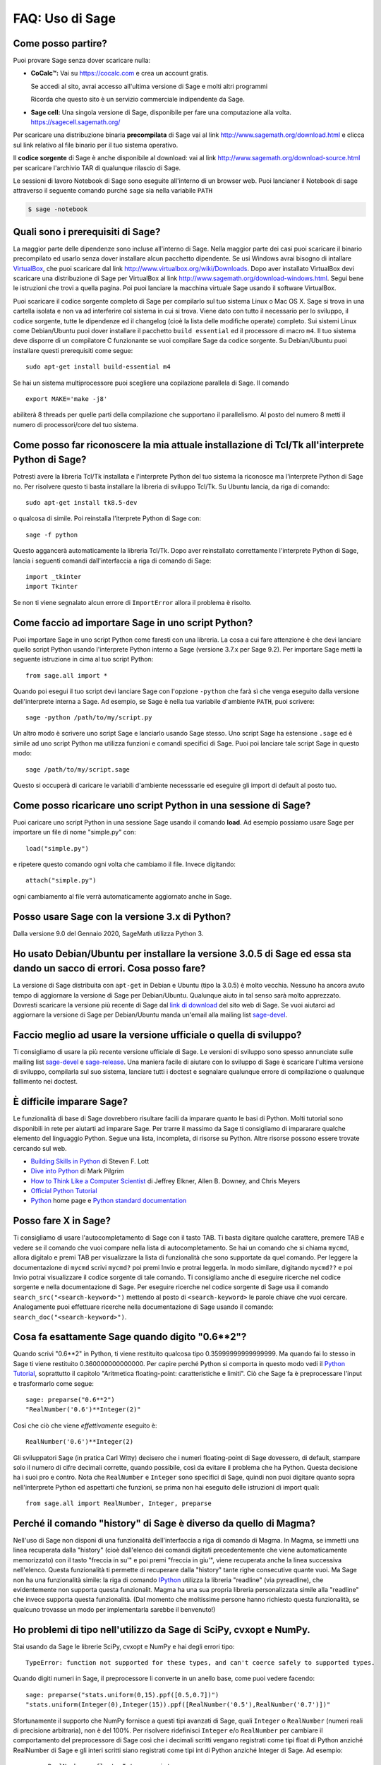.. _chapter-faq-usage:

================
FAQ: Uso di Sage
================


Come posso partire?
"""""""""""""""""""

Puoi provare Sage senza dover scaricare nulla:

* **CoCalc™:** Vai su https://cocalc.com e crea un account gratis.

  Se accedi al sito, avrai accesso all'ultima versione di Sage e molti
  altri programmi

  Ricorda che questo sito è un servizio commerciale indipendente
  da Sage.

* **Sage cell:** Una singola versione di Sage, disponibile per
  fare una computazione alla volta. https://sagecell.sagemath.org/


Per scaricare una distribuzione binaria **precompilata** di Sage
vai al link http://www.sagemath.org/download.html e clicca sul link
relativo al file binario per il tuo sistema operativo.

Il **codice sorgente** di Sage è anche disponibile al download:
vai al link http://www.sagemath.org/download-source.html
per scaricare l'archivio TAR di qualunque rilascio di Sage.

Le sessioni di lavoro Notebook di Sage sono eseguite all'interno di
un browser web. Puoi lancianer il Notebook di sage attraverso il
seguente comando purché ``sage`` sia nella variabile ``PATH``

.. CODE-BLOCK:: shell-session

    $ sage -notebook


Quali sono i prerequisiti di Sage?
""""""""""""""""""""""""""""""""""

La maggior parte delle dipendenze sono incluse all'interno di Sage.
Nella maggior parte dei casi puoi scaricare il binario precompilato
ed usarlo senza dover installare alcun pacchetto dipendente. Se usi
Windows avrai bisogno di intallare
`VirtualBox <http://www.virtualbox.org>`_,
che puoi scaricare dal link http://www.virtualbox.org/wiki/Downloads.
Dopo aver installato VirtualBox devi scaricare una distribuzione di
Sage per VirtualBox al link
http://www.sagemath.org/download-windows.html.
Segui bene le istruzioni che trovi a quella pagina. Poi puoi lanciare
la macchina virtuale Sage usando il software VirtualBox.

Puoi scaricare il codice sorgente completo di Sage per compilarlo sul
tuo sistema Linux o Mac OS X. Sage si trova in una cartella isolata e
non va ad interferire col sistema in cui si trova. Viene dato con
tutto il necessario per lo sviluppo, il codice sorgente, tutte le
dipendenze ed il changelog (cioè la lista delle modifiche operate)
completo. Sui sistemi Linux come Debian/Ubuntu puoi dover installare
il pacchetto ``build essential`` ed il processore di macro ``m4``. Il
tuo sistema deve disporre di un compilatore C funzionante se vuoi
compilare Sage da codice sorgente. Su Debian/Ubuntu puoi installare
questi prerequisiti come segue::

    sudo apt-get install build-essential m4

Se hai un sistema multiprocessore puoi scegliere una
copilazione parallela di Sage. Il comando ::

    export MAKE='make -j8'

abiliterà 8 threads per quelle parti della compilazione che supportano
il parallelismo. Al posto del numero 8 metti il numero di
processori/core del tuo sistema.


Come posso far riconoscere la mia attuale installazione di Tcl/Tk all'interprete Python di Sage?
""""""""""""""""""""""""""""""""""""""""""""""""""""""""""""""""""""""""""""""""""""""""""""""""

Potresti avere la libreria Tcl/Tk installata e l'interprete Python del
tuo sistema la riconosce ma l'interprete Python di Sage no.
Per risolvere questo ti basta installare la libreria di sviluppo
Tcl/Tk. Su Ubuntu lancia, da riga di comando::

    sudo apt-get install tk8.5-dev

o qualcosa di simile. Poi reinstalla l'iterprete Python di Sage con::

    sage -f python

Questo aggancerà automaticamente la libreria Tcl/Tk.
Dopo aver reinstallato correttamente l'interprete Python di Sage,
lancia i seguenti comandi dall'interfaccia a riga di comando di Sage::

    import _tkinter
    import Tkinter

Se non ti viene segnalato alcun errore di ``ImportError``
allora il problema è risolto.


Come faccio ad importare Sage in uno script Python?
"""""""""""""""""""""""""""""""""""""""""""""""""""

Puoi importare Sage in uno script Python come faresti con una libreria.
La cosa a cui fare attenzione è che devi lanciare quello script Python
usando l'interprete Python interno a Sage
(versione 3.7.x per Sage 9.2).
Per importare Sage metti la seguente istruzione in
cima al tuo script Python::

    from sage.all import *

Quando poi esegui il tuo script devi lanciare Sage con l'opzione
``-python`` che farà sì che venga eseguito dalla versione
dell'interprete interna a Sage. Ad esempio, se Sage è nella tua
variabile d'ambiente ``PATH``, puoi scrivere::

    sage -python /path/to/my/script.py

Un altro modo è scrivere uno script Sage e lanciarlo usando Sage
stesso. Uno script Sage ha estensione  ``.sage`` ed è simile ad uno
script Python ma utilizza funzioni e comandi specifici di Sage.
Puoi poi lanciare tale script Sage in questo modo::

    sage /path/to/my/script.sage

Questo si occuperà di caricare le variabili d'ambiente necesssarie
ed eseguire gli import di default al posto tuo.


Come posso ricaricare uno script Python in una sessione di Sage?
""""""""""""""""""""""""""""""""""""""""""""""""""""""""""""""""

Puoi caricare uno script Python in una sessione Sage usando il comando
**load**. Ad esempio possiamo usare Sage per importare un file di
nome "simple.py" con::

    load("simple.py")

e ripetere questo comando ogni volta che cambiamo il file.
Invece digitando::

    attach("simple.py")

ogni cambiamento al file verrà automaticamente aggiornato
anche in Sage.


Posso usare Sage con la versione 3.x di Python?
"""""""""""""""""""""""""""""""""""""""""""""""

Dalla versione 9.0 del Gennaio 2020, SageMath utilizza Python 3.


Ho usato Debian/Ubuntu per installare la versione 3.0.5 di Sage ed essa sta dando un sacco di errori. Cosa posso fare?
""""""""""""""""""""""""""""""""""""""""""""""""""""""""""""""""""""""""""""""""""""""""""""""""""""""""""""""""""""""

La versione di Sage distribuita con ``apt-get`` in Debian e Ubuntu
(tipo la 3.0.5) è molto vecchia. Nessuno ha ancora avuto tempo di
aggiornare la versione di Sage per Debian/Ubuntu.
Qualunque aiuto in tal senso sarà molto apprezzato.
Dovresti scaricare la versione più recente di Sage dal
`link di download <http://www.sagemath.org/download.html>`_ del sito
web di Sage. Se vuoi aiutarci ad aggiornare la versione di Sage per
Debian/Ubuntu manda un'email alla mailing list
`sage-devel <http://groups.google.com/group/sage-devel>`_.


Faccio meglio ad usare la versione ufficiale o quella di sviluppo?
""""""""""""""""""""""""""""""""""""""""""""""""""""""""""""""""""

Ti consigliamo di usare la più recente versione ufficiale di Sage.
Le versioni di sviluppo sono spesso annunciate sulle mailing list
`sage-devel <http://groups.google.com/group/sage-devel>`_ e
`sage-release <http://groups.google.com/group/sage-release>`_.
Una maniera facile di aiutare con lo sviluppo di Sage è scaricare
l'ultima versione di sviluppo, compilarla sul suo sistema,
lanciare tutti i doctest e segnalare qualunque errore di compilazione
o qualunque fallimento nei doctest.


È difficile imparare Sage?
""""""""""""""""""""""""""

Le funzionalità di base di Sage dovrebbero risultare facili da imparare
quanto le basi di Python. Molti tutorial sono disponibili in rete
per aiutarti ad imparare Sage. Per trarre il massimo da Sage
ti consigliamo di impararare qualche elemento del linguaggio Python.
Segue una lista, incompleta, di risorse su Python.
Altre risorse possono essere trovate cercando sul web.

* `Building Skills in Python <http://homepage.mac.com/s_lott/books/python.html>`_
  di Steven F. Lott
* `Dive into Python <http://www.diveintopython.net>`_
  di Mark Pilgrim
* `How to Think Like a Computer Scientist <http://www.openbookproject.net/thinkCSpy>`_
  di Jeffrey Elkner, Allen B. Downey, and Chris Meyers
* `Official Python Tutorial <http://docs.python.org/tutorial>`_
* `Python <http://www.python.org>`_ home page e
  `Python standard documentation <http://docs.python.org>`_


Posso fare X in Sage?
"""""""""""""""""""""

Ti consigliamo di usare l'autocompletamento di Sage con il tasto TAB.
Ti basta digitare qualche carattere, premere TAB e vedere se il
comando che vuoi compare nella lista di autocompletamento.
Se hai un comando che si chiama ``mycmd``,
allora digitalo e premi TAB per visualizzare la lista di funzionalità
che sono supportate da quel comando. Per leggere la documentazione di
``mycmd`` scrivi ``mycmd?`` poi premi Invio e protrai leggerla.
In modo similare, digitando ``mycmd??`` e poi Invio potrai
visualizzare il codice sorgente di tale comando.
Ti consigliamo anche di eseguire ricerche nel codice sorgente e
nella documentazione di Sage. Per eseguire ricerche nel codice
sorgente di Sage usa il comando
``search_src("<search-keyword>")``
mettendo al posto di ``<search-keyword>`` le parole chiave che
vuoi cercare.
Analogamente puoi effettuare ricerche nella documentazione di
Sage usando il comando:
``search_doc("<search-keyword>")``.


Cosa fa esattamente Sage quando digito "0.6**2"?
""""""""""""""""""""""""""""""""""""""""""""""""

Quando scrivi "0.6**2" in Python, ti viene restituito qualcosa tipo
0.35999999999999999. Ma quando fai lo stesso in Sage ti viene
restituito 0.360000000000000. Per capire perché Python si comporta in
questo modo vedi il
`Python Tutorial <http://docs.python.org/tutorial/floatingpoint.html>`_,
soprattutto il capitolo
"Aritmetica floating-point: caratteristiche e limiti".
Ciò che Sage fa è preprocessare l'input e trasformarlo come segue::

    sage: preparse("0.6**2")
    "RealNumber('0.6')**Integer(2)"

Così che ciò che viene *effettivamente* eseguito è::

    RealNumber('0.6')**Integer(2)

Gli sviluppatori Sage (in pratica Carl Witty) decisero che i numeri
floating-point di Sage dovessero, di default, stampare solo il numero
di cifre decimali corrette, quando possibile, così da evitare il
problema che ha Python. Questa decisione ha i suoi pro e contro.
Nota che ``RealNumber`` e ``Integer`` sono specifici di Sage,
quindi non puoi digitare quanto sopra nell'interprete Python ed
aspettarti che funzioni, se prima non hai eseguito delle istruzioni
di import quali::

    from sage.all import RealNumber, Integer, preparse


Perché il comando "history" di Sage è diverso da quello di Magma?
"""""""""""""""""""""""""""""""""""""""""""""""""""""""""""""""""

Nell'uso di Sage non disponi di una funzionalità dell'interfaccia a
riga di comando di Magma. In Magma, se immetti una linea recuperata
dalla "history" (cioè dall'elenco dei comandi digitati precedentemente
che viene automaticamente memorizzato) con il tasto "freccia in su'"
e poi premi "freccia in giu'", viene recuperata anche la linea
successiva nell'elenco. Questa funzionalità ti permette di recuperare
dalla "history" tante righe consecutive quante vuoi.
Ma Sage non ha una funzionalità simile: la riga di comando
`IPython <http://ipython.scipy.org>`_ utilizza la libreria "readline"
(via pyreadline), che evidentemente non supporta questa funzionalit.
Magma ha una sua propria libreria personalizzata simile alla
"readline" che invece supporta questa funzionalità.
(Dal momento che moltissime persone hanno richiesto questa
funzionalità, se qualcuno trovasse un modo per implementarla
sarebbe il benvenuto!)


Ho problemi di tipo nell'utilizzo da Sage di SciPy, cvxopt e NumPy.
"""""""""""""""""""""""""""""""""""""""""""""""""""""""""""""""""""

Stai usando da Sage le librerie SciPy, cvxopt e NumPy e hai degli
errori tipo::

    TypeError: function not supported for these types, and can't coerce safely to supported types.

Quando digiti numeri in Sage, il preprocessore li converte in un
anello base, come puoi vedere facendo::

    sage: preparse("stats.uniform(0,15).ppf([0.5,0.7])")
    "stats.uniform(Integer(0),Integer(15)).ppf([RealNumber('0.5'),RealNumber('0.7')])"

Sfortunamente il supporto che NumPy fornisce a questi tipi avanzati di
Sage, quali ``Integer`` o ``RealNumber``
(numeri reali di precisione arbitraria), non è del 100%.
Per risolvere ridefinisci ``Integer`` e/o ``RealNumber`` per cambiare
il comportamento del preprocessore di Sage così che i decimali
scritti vengano registrati come tipi float di Python anziché RealNumber
di Sage e gli interi scritti siano registrati come tipi int di Python
anziché Integer di Sage. Ad esempio::

    sage: RealNumber = float; Integer = int
    sage: from scipy import stats
    sage: stats.ttest_ind(list([1,2,3,4,5]),list([2,3,4,5,.6]))
    Ttest_indResult(statistic=0.0767529..., pvalue=0.940704...)
    sage: stats.uniform(0,15).ppf([0.5,0.7])
    array([  7.5,  10.5])

In alternativa sii esplicito circa il tipo di dato, ad esempio::

    sage: from scipy import stats
    sage: stats.uniform(int(0),int(15)).ppf([float(0.5),float(0.7)])
    array([  7.5,  10.5])

Come terza alternativa puoi usare i suffissi semplici::

    sage: from scipy import stats
    sage: stats.uniform(0r,15r).ppf([0.5r,0.7r])
    array([  7.5,  10.5])

Puoi anche disabilitare il preprocessore nel tuo codice tramite il
comando ``preparse(False)``. Puoi lanciare IPython da solo dalla riga
di comando con ``sage -ipython``, cosa che non precarica niente di
specifico di Sage. O ancora puoi cambiare il linguaggio di
sessione (Notebook language) in "Python".


Come faccio a salvare un oggetto così che non devo ridigitarlo ogni volta che apro un foglio di lavoro (worksheet)?
"""""""""""""""""""""""""""""""""""""""""""""""""""""""""""""""""""""""""""""""""""""""""""""""""""""""""""""""""""

I comandi ``save`` e ``load`` rispettivamente registrano e caricano un
oggetto. Nella sessione di lavoro Notebook la variabile ``DATA`` è la
collocazione dello spazio di salvataggio del foglio di lavoro
(worksheet). Per registrare l'oggetto ``my_stuff`` in un foglio di
lavoro puoi digitare::

    save(my_stuff, DATA + "my_stuff")

e, per ricaricarlo, ti basta digitare::

    my_stuff = load(DATA + "my_stuff")


Sage contiene una funzione simile alla "ToCharacterCode[]" di Mathematica?
""""""""""""""""""""""""""""""""""""""""""""""""""""""""""""""""""""""""""

Potresti voler convertire caratteri ASCII come "Big Mac" nel
corrispondente codice numerico per ulteriori elaborazioni. In Sage e
Python puoi usare ``ord``. Ad esempio::

    sage: list(map(ord, "abcde"))
    [97, 98, 99, 100, 101]
    sage: list(map(ord, "Big Mac"))
    [66, 105, 103, 32, 77, 97, 99]

Come posso scrivere le multiplicazioni in modo implicito come in Mathematica?
"""""""""""""""""""""""""""""""""""""""""""""""""""""""""""""""""""""""""""""

Sage ha una funzione che lo rende possibile::

    sage: implicit_multiplication(True)
    sage: x 2 x  # not tested
    2*x^2
    sage: implicit_multiplication(False)

Questo viene preprocessato da Sage in codice per Python.
Potrebbe non funzionare in situazioni complicate.
Per vedere cosa il preprocessore fa::

    sage: implicit_multiplication(True)
    sage: preparse("2 x")
    'Integer(2)*x'
    sage: implicit_multiplication(False)
    sage: preparse("2 x")
    'Integer(2) x'

Vai al link https://wiki.sagemath.org/sage_mathematica per maggiori
informazioni su Mathematica vs. SageMath.

Posso far eseguire in automatico a Sage dei comandi all'accensione?
"""""""""""""""""""""""""""""""""""""""""""""""""""""""""""""""""""

Sì, ti basta creare un file ``$HOME/.sage/init.sage`` ed esso sarà
eseguito ogni volta che lanci Sage. Questo presuppone che la
variabile ambiente di Sage ``DOT_SAGE`` punti alla cartella nascosta
``$HOME/.sage``, cosa che avviene di default.


Quando compilo Sage il mio computer fa beep e si spegne o si blocca.
""""""""""""""""""""""""""""""""""""""""""""""""""""""""""""""""""""

Compilare sage è piuttosto faticoso per il processore del computer.
Il comportamento suddetto di solito indica che il computer si è
surriscaldato. In molti casi questo si può risolvere pulendo il
ventilatore del processore del computer ed assicurando adeguata
areazione al computer. Puoi chiedere al tuo amministratore di sistema
o ad un tecnico di provvedere, qualora tu non l'abbia mai fatto.
Questa manutenzione del computer, se non fatta da persone preparate,
potrebbe anche danneggiare il computer.

Per gli utenti Linux, se pensi che la compilazione fallisca per un
problema di risorse di macchina, una soluzione potrebbe essere di
modificare il file ``/etc/inittab`` per far partire Linux al
runlevel 3. Tale file di solito contiene qualcosa del tipo::

    #   0 - halt (Do NOT set initdefault to this)
    #   1 - Single user mode
    #   2 - Multiuser, without NFS (The same as 3, if you do not have
    #   networking)
    #   3 - Full multiuser mode
    #   4 - unused
    #   5 - X11
    #   6 - reboot (Do NOT set initdefault to this)
    #
    id:5:initdefault:

Questo fa sì che la tua distribuzione Linux parta con la schermata
di login grafico. Commenta la linea ``id:5:initdefault:`` e
aggiungi la linea ``id:3:initdefault:``, così da aver qualcosa come::

    #   0 - halt (Do NOT set initdefault to this)
    #   1 - Single user mode
    #   2 - Multiuser, without NFS (The same as 3, if you do not have
    #   networking)
    #   3 - Full multiuser mode
    #   4 - unused
    #   5 - X11
    #   6 - reboot (Do NOT set initdefault to this)
    #
    # id:5:initdefault:
    id:3:initdefault:

Ora se riavvii il sistema ti troverai davanti all'interfaccia di
login testuale. Questa ti permette di accedere al sistema con una
sessione testuale all'interno di un terminale virtuale. Una tale
sessione di solito non consuma molte risorse, come farebbe invece
un'interfaccia grafica. Poi puoi compilare Sage da codice sorgente in
tale sessione testuale. Dovresti assicurarti di essere in grado di
riattivare successivamente l'interfaccia grafica, prima di tentare di
accedere tramite un'interfaccia testuale.


Quando lancio Sage, SELinux segnala che "/path/to/libpari-gmp.so.2" richiede "text-relocation" (riallocazione del testo). Come posso risolvere?
"""""""""""""""""""""""""""""""""""""""""""""""""""""""""""""""""""""""""""""""""""""""""""""""""""""""""""""""""""""""""""""""""""""""""""""""

Il problema può essere risolto eseguendo il seguente comando::

    chcon -t textrel_shlib_t /path/to/libpari-gmp.so.2


L'aggiornamento di Sage è andato bene, ma adesso l'indicatore continua a mostrare la versione precedente. Come posso risolvere?
""""""""""""""""""""""""""""""""""""""""""""""""""""""""""""""""""""""""""""""""""""""""""""""""""""""""""""""""""""""""""""""""

L'indicatore (banner in inglese) è memorizzato e non ricalcolato ad
ogni esecuzione di Sage. Il fatto che non sia aggiornato non dovrebbe
impedire a Sage di funzionare regolarmente. Digita ``banner()`` in una
sessione di Sage per verificare la versione reale. Se vuoi l'indicatore
corretto allora devi ricompilare Sage digitando ``make build`` in un
terminale.


Come posso eseguire Sage come demone/servizio?
""""""""""""""""""""""""""""""""""""""""""""""

Ci sono parecchie possibilità. Puoi usare i programmi a riga di comando
``screen``, ``nohup`` o ``disown``.


Il comando show (mostra) per la visualizzazione di oggetti 3D non funziona.
"""""""""""""""""""""""""""""""""""""""""""""""""""""""""""""""""""""""""""

La visualizzazione 3D in tempo reale per Sage dalla versione 6.4 in
avanti usa il pacchetto `Jmol/JSmol <http://jmol.sourceforge.net>`_.
Dalla linea di comando viene utilizzata l'applicazione Java Jmol,
mentre per la visualizzazione dal browser viene usato puro javascript
oppura una Java applet. In genere nei browser è usato javascript puro
per evitare problemi con quei browser che non supportano i plugin per
le applet Java (ad esempio Chrome). In ogni worksheet su browser c'è
una casella da spuntare prima di generare una vista tridimensionale
qualora l'utente voglia usare l'applet Java (essa è un po' più veloce
con viste complicate).

La ragione più probabile di un malfunzionamento è che non hai
installato l'ambiente runtime di Java (JRE) o che è più vecchio della
versione 1.7. Se le cose funzionano dalla riga di comando,
un'altra possibilità è che il tuo browser non abbia il plugin giusto
per supportare le Java applet (al momento, nel 2014, tali plugin non
lavorano con la maggior parte delle versioni di Chrome). Assicurati di
aver installato il plugin IcedTea (su Linux vedi il tuo gestore dei
pacchetti) o il plugin di Oracle Java
(vedi: `IcedTea <http://icedtea.classpath.org/wiki/IcedTea-Web>`_
e `Java <https://java.com/en/download/help/index_installing.xml>`_).

Se stai usando un server Sage sul web e anche la visualizzazione
tramite javascript non funziona, potresti avere un problema con la
funzionalità javascript del tuo browser, o potresti aver disabilitato
javascript.


Posso usare gli strumenti di Sage in un ambiente commerciale?
"""""""""""""""""""""""""""""""""""""""""""""""""""""""""""""

Sì! Assolutamente! Fondamentalmente l'unico *limite* che hai è che se
fai dei delle modifiche a Sage stesso e redistribuisci pubblicamente
tale versione modificata, allora devi renderci disponibili tali
modifiche cos' che le possiamo includere nella versione standard di
Sage (se vogliamo). Altrimenti sei libero di usare quante copie di
Sage vuoi per fare soldi, ecc. senza pagare alcuna licenza.


Voglio scrivere del codice Cython che usa l'aritmetica dei campi finiti, ma l'istruzione "cimport sage.rings.finite_field_givaro" non funziona. Cosa posso fare?
""""""""""""""""""""""""""""""""""""""""""""""""""""""""""""""""""""""""""""""""""""""""""""""""""""""""""""""""""""""""""""""""""""""""""""""""""""""""""""""""

Devi segnalare a Sage di usare C++ (sia Givaro che NTL sono librerie
C++) e che hai bisogno anche delle librerie GMP e STDC C++.
Ecco un piccolo esempio::

    # These comments are hints to Cython about the compiler and
    # libraries needed for the Givaro library:
    #
    # distutils: language = c++
    # distutils: libraries = givaro gmpxx gmp m
    cimport sage.rings.finite_field_givaro
    # Construct a finite field of order 11.
    cdef sage.rings.finite_field_givaro.FiniteField_givaro K
    K = sage.rings.finite_field_givaro.FiniteField_givaro(11)
    print("K is a {}".format(type(K)))
    print("K cardinality = {}".format(K.cardinality()))
    # Construct two values in the field:
    cdef sage.rings.finite_field_givaro.FiniteField_givaroElement x
    cdef sage.rings.finite_field_givaro.FiniteField_givaroElement y
    x = K(3)
    y = K(6)
    print("x is a {}".format(type(x)))
    print("x = {}".format(x))
    print("y = {}".format(y))
    print("x has multiplicative order = {}".format(x.multiplicative_order()))
    print("y has multiplicative order = {}".format(y.multiplicative_order()))
    print("x*y = {}".format(x * y))
    # Show that x behaves like a finite field element:
    for i in range(1, x.multiplicative_order() + 1):
        print("{} {}".format(i, x**i))
    assert x*(1/x) == K.one()

Per saperne di più digita quanto segue al prompt di Sage ::

    sage.rings.finite_field_givaro.FiniteField_givaro.

Poi premi TAB, ed usa ``??`` per avere più informationi su ogni
funzione. Ad esempio::

    sage.rings.finite_field_givaro.FiniteField_givaro.one??

fornisce informazioni sull'unità moltiplicativa nel campo finito.


La compilazione su Mac OS X fallisce in maniera incomprensibile. Come posso risolvere?
""""""""""""""""""""""""""""""""""""""""""""""""""""""""""""""""""""""""""""""""""""""

Cerca il file di log della compilazione (install.log) e
controlla se c'è il seguente messaggio::

    fork: Resource temporarily unavailable.

Se è così, prova a fare questo: crea (o modifica se c'è già) il file
``/etc/launchd.conf`` includendovi quanto segue::

    limit maxproc 512 2048

Poi riavvia. Vedi
`il seguente link <http://www.macosxhints.com/article.php?story=20050709233920660>`_
per maggiori dettagli.

Come disegno la radice cubica (o altre radici dispari) di numeri negativi?
""""""""""""""""""""""""""""""""""""""""""""""""""""""""""""""""""""""""""

Questa è una delle domande chieste più frequentemente. Ci sono molti
metodi descritti nelle documentazione per la funzione plot, ma questo
è il più semplice::

    sage: plot(real_nth_root(x, 3), (x, -1, 1))
    Graphics object consisting of 1 graphics primitive

Tuttavia, nota che il metodo più diretto::

    sage: plot(x^(1/3), (x, -1, 1))  # not tested

produce il grafico corretto solo per valori di `x` positivi. La
*ragione* per cui ciò avviene è che Sage restituisce dei numeri
complessi per le radici dispari di numeri negativi, quando queste sono
approssimate, il che è una `convenzione standard
<https://en.wikipedia.org/wiki/Cube_root#Complex_numbers>`_::

    sage: numerical_approx( (-1)^(1/3) )
    0.500000000000000 + 0.866025403784439*I

Come va utilizzato in Sage l'operatore XOR bitwise?
"""""""""""""""""""""""""""""""""""""""""""""""""""

L'OR esclusivo in Sage si fa con l'operatore ``^^``. C'è anche il
corrispondente "operatore inplace" ``^^=``. Ad esempio::

   sage: 3^^2
   1
   sage: a = 2
   sage: a ^^= 8
   sage: a
   10

Se definisci 2 variabili e poi confronti::

    sage: a = 5; b = 8
    sage: a.__xor__(b), 13
    (13, 13)

Puoi anche fare::

    sage: (5).__xor__(8)
    13

Le parentesi sono necessarie affinché Sage non supponga di avere a
che fare con un numero reale. Ci sono molti modi di
definire una funzione::

    sage: xor = lambda x, y: x.__xor__(y)
    sage: xor(3, 8)
    11

Un'altra possibilità, che aggira il preparser di Sage, è ::

    sage: def xor(a, b):
    ....:     return eval("%s^%s" % (a, b))
    sage: xor(3, 8)
    11

Puoi anche disattivare il preparser di Sage con il comando
``preparser(False)``, a quel punto l'operatore ``^`` funzionerà
esattamente come in Python. Puoi successivamente riattivare il
preparser con il comando ``preparser(True)``. Questo funziona solo
dalla riga di comando di Sage. Se sei in una sessione Notebook, passa
in "Python mode".


Quando provo ad usare LaTeX in una sessione Notebook, dice che non trova "fullpage.sty".
""""""""""""""""""""""""""""""""""""""""""""""""""""""""""""""""""""""""""""""""""""""""

La risposta più ampia, ma forse non la più utile, è che hai bisogno di
installare ``fullpage.sty`` in una cartella acceduta da TeX. Su Ubuntu
(e probabilmente anche su altre distribuzioni Linux) dovresti
installare il pacchetto ``texlive-latex-extra``. Se non è disponibile,
prova ad installare il pacchetto ``tetex-extra``. Se stai usando
Mac OS X dovrai usare una qualunque distribuzione TeX che hai già per
ottenere ``fullpage.sty``
(se usi MacTeX probabilmente ce l'hai già installato).
Se stai usando l'immagine VirtualBox in Windows dovrai fare login in
tale immagine ed da lì installare ``texlive-latex-extra``.


Con degli oggetti "a" e "b" ed una funzione "f" ho digitato accidentalmente "f(a)=b" anziche' "f(a)==b". Questo mi ha dato un errore "TypeError" (come mi aspettavo) ma ha anche cancellato l'oggetto "a". Perchè?
""""""""""""""""""""""""""""""""""""""""""""""""""""""""""""""""""""""""""""""""""""""""""""""""""""""""""""""""""""""""""""""""""""""""""""""""""""""""""""""""""""""""""""""""""""""""""""""""""""""""""""""""""

Questo è dovuto a come sono definite le funzioni in Sage con la
notazione ``f(x)=expr`` usando il preparser. Nota anche che se fai
quest'errore in un costrutto ``if``, avrai un errore ``SyntaxError``
prima di qualunque altro comportamento errato, quindi, in questo caso,
non hai il problema.

Come posso usare un browser internet diverso con il notebook di Sage?
"""""""""""""""""""""""""""""""""""""""""""""""""""""""""""""""""""""

Dovrai farlo dalla linea di comando. Semplicemente lancia un comando
come questo.

* Linux (assumendo che hai Sage nella cartella ``/usr/bin``):

  .. CODE-BLOCK:: shell-session

    $ env BROWSER=opera /usr/bin/sage --notebook

* Mac (assumendo che tu sia nella cartella dove hai scaricato Sage).
  Con il notebook Jupyter:

  .. CODE-BLOCK:: shell-session

    $ BROWSER='open -a Firefox %s' ./sage --notebook jupyter
    $ BROWSER='open -a Google\ Chrome %s' ./sage --notebook jupyter

  Con il vecchio notebook SageNB:

  .. CODE-BLOCK:: shell-session

    $ BROWSER='open -a Firefox' ./sage --notebook
    $ BROWSER='open -a Google\ Chrome' ./sage --notebook


Dov'è il codice sorgente di ``<function>``?
"""""""""""""""""""""""""""""""""""""""""""

Le funzioni e classi scritte in Python o Cython sono di solito
accessibili tramite la linea di comando IPython con il comando ``??``::

    sage: plot??                            # not tested
    Signature: plot(*args, **kwds)
    Source:
    ...

Tuttabia gli oggetti che sono construiti in Python o IPython sono
compilati e non verranno visualizzati. Ci sono molte funzioni in Sage
construite come funzioni simboliche, i.e. possono essere usate come
parte di espressioni simboliche senza dover essere calcolate.
Il loro codice sorgente potrebbe non essere accessibile dalla linea di
comando, sopratutto per le funzioni elementaru, poiché sono scritte
in C++ (per ragioni di efficienza).
